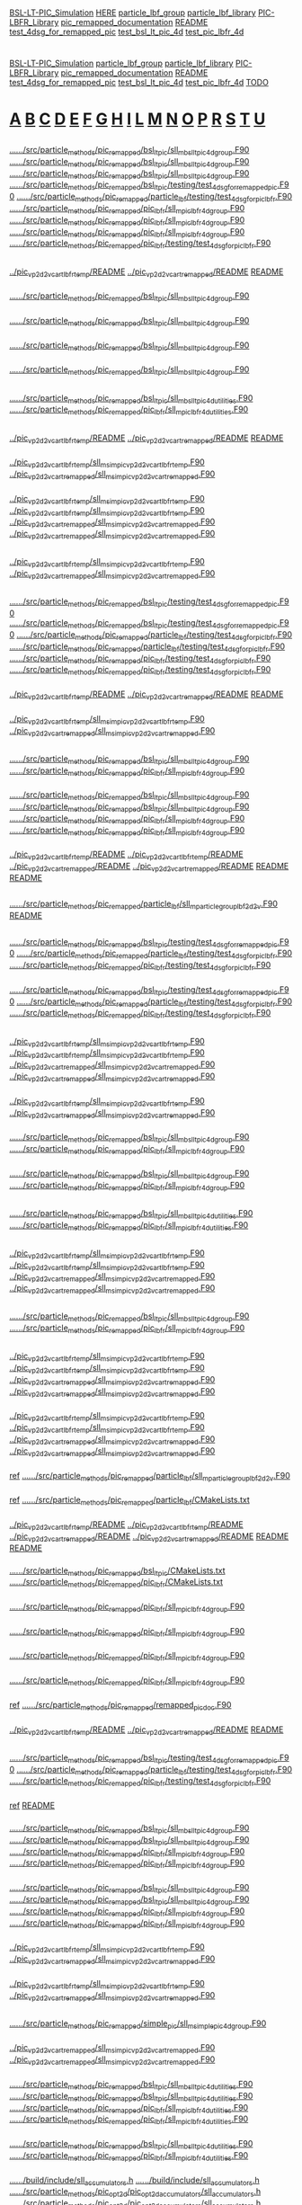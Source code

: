 # -*- mode:org;coding:utf-8 -*-

# Index of keywords
# -----------------

#+STARTUP: showeverything

* <<Entry_points>>
  [[BSL-LT-PIC_Simulation]] [[HERE]] [[particle_lbf_group]] [[particle_lbf_library]] [[PIC-LBFR_Library]] [[pic_remapped_documentation]] [[README]]
  [[test_4dsg_for_remapped_pic]] [[test_bsl_lt_pic_4d]] [[test_pic_lbfr_4d]]
* <<Reference>>
  [[BSL-LT-PIC_Simulation]] [[particle_lbf_group]] [[particle_lbf_library]] [[PIC-LBFR_Library]] [[pic_remapped_documentation]] [[README]]
  [[test_4dsg_for_remapped_pic]] [[test_bsl_lt_pic_4d]] [[test_pic_lbfr_4d]] [[TODO]]
* <<Alphabetical_list>> [[A]] [[B]] [[C]] [[D]] [[E]] [[F]] [[G]] [[H]] [[I]] [[L]] [[M]] [[N]] [[O]] [[P]] [[R]] [[S]] [[T]] [[U]]
** <<A>>
*** <<ALH>>
	[[file:../../../src/particle_methods/pic_remapped/bsl_lt_pic/sll_m_bsl_lt_pic_4d_group.F90::03514][../../../src/particle_methods/pic_remapped/bsl_lt_pic/sll_m_bsl_lt_pic_4d_group.F90]]
	[[file:../../../src/particle_methods/pic_remapped/bsl_lt_pic/sll_m_bsl_lt_pic_4d_group.F90::03611][../../../src/particle_methods/pic_remapped/bsl_lt_pic/sll_m_bsl_lt_pic_4d_group.F90]]
	[[file:../../../src/particle_methods/pic_remapped/bsl_lt_pic/sll_m_bsl_lt_pic_4d_group.F90::04697][../../../src/particle_methods/pic_remapped/bsl_lt_pic/sll_m_bsl_lt_pic_4d_group.F90]]
	[[file:../../../src/particle_methods/pic_remapped/bsl_lt_pic/testing/test_4dsg_for_remapped_pic.F90::00020][../../../src/particle_methods/pic_remapped/bsl_lt_pic/testing/test_4dsg_for_remapped_pic.F90]]
	[[file:../../../src/particle_methods/pic_remapped/particle_lbf/testing/test_4dsg_for_pic_lbfr.F90::00020][../../../src/particle_methods/pic_remapped/particle_lbf/testing/test_4dsg_for_pic_lbfr.F90]]
	[[file:../../../src/particle_methods/pic_remapped/pic_lbfr/sll_m_pic_lbfr_4d_group.F90::04017][../../../src/particle_methods/pic_remapped/pic_lbfr/sll_m_pic_lbfr_4d_group.F90]]
	[[file:../../../src/particle_methods/pic_remapped/pic_lbfr/sll_m_pic_lbfr_4d_group.F90::04110][../../../src/particle_methods/pic_remapped/pic_lbfr/sll_m_pic_lbfr_4d_group.F90]]
	[[file:../../../src/particle_methods/pic_remapped/pic_lbfr/sll_m_pic_lbfr_4d_group.F90::05081][../../../src/particle_methods/pic_remapped/pic_lbfr/sll_m_pic_lbfr_4d_group.F90]]
	[[file:../../../src/particle_methods/pic_remapped/pic_lbfr/testing/test_4dsg_for_pic_lbfr.F90::00020][../../../src/particle_methods/pic_remapped/pic_lbfr/testing/test_4dsg_for_pic_lbfr.F90]]
** <<B>>
*** <<BSL-LT-PIC_Simulation>>
	[[file:../pic_vp_2d2v_cart_lbfr_temp/README::00010][../pic_vp_2d2v_cart_lbfr_temp/README]]
	[[file:../pic_vp_2d2v_cart_remapped/README::00010][../pic_vp_2d2v_cart_remapped/README]]
	[[file:README::00010][README]]
*** <<bsl_lt_pic_4d_interpolate_value_of_remapped_f>>
	[[file:../../../src/particle_methods/pic_remapped/bsl_lt_pic/sll_m_bsl_lt_pic_4d_group.F90::03548][../../../src/particle_methods/pic_remapped/bsl_lt_pic/sll_m_bsl_lt_pic_4d_group.F90]]
*** <<bsl_lt_pic_4d_remap_f>>
	[[file:../../../src/particle_methods/pic_remapped/bsl_lt_pic/sll_m_bsl_lt_pic_4d_group.F90::03514][../../../src/particle_methods/pic_remapped/bsl_lt_pic/sll_m_bsl_lt_pic_4d_group.F90]]
*** <<bsl_lt_pic_4d_write_f_on_grid_or_deposit>>
	[[file:../../../src/particle_methods/pic_remapped/bsl_lt_pic/sll_m_bsl_lt_pic_4d_group.F90::03611][../../../src/particle_methods/pic_remapped/bsl_lt_pic/sll_m_bsl_lt_pic_4d_group.F90]]
*** <<bsl_lt_pic_4d_write_hat_density_on_remapping_grid>>
	[[file:../../../src/particle_methods/pic_remapped/bsl_lt_pic/sll_m_bsl_lt_pic_4d_group.F90::01985][../../../src/particle_methods/pic_remapped/bsl_lt_pic/sll_m_bsl_lt_pic_4d_group.F90]]
** <<C>>
*** <<cell_offset_to_global_extended>>
	[[file:../../../src/particle_methods/pic_remapped/bsl_lt_pic/sll_m_bsl_lt_pic_4d_utilities.F90::00138][../../../src/particle_methods/pic_remapped/bsl_lt_pic/sll_m_bsl_lt_pic_4d_utilities.F90]]
	[[file:../../../src/particle_methods/pic_remapped/pic_lbfr/sll_m_pic_lbfr_4d_utilities.F90::00138][../../../src/particle_methods/pic_remapped/pic_lbfr/sll_m_pic_lbfr_4d_utilities.F90]]
** <<D>>
*** <<Debugging>>
	[[file:../pic_vp_2d2v_cart_lbfr_temp/README::00050][../pic_vp_2d2v_cart_lbfr_temp/README]]
	[[file:../pic_vp_2d2v_cart_remapped/README::00050][../pic_vp_2d2v_cart_remapped/README]]
	[[file:README::00051][README]]
*** <<diagnostics>>
	[[file:../pic_vp_2d2v_cart_lbfr_temp/sll_m_sim_pic_vp_2d2v_cart_lbfr_temp.F90::00919][../pic_vp_2d2v_cart_lbfr_temp/sll_m_sim_pic_vp_2d2v_cart_lbfr_temp.F90]]
	[[file:../pic_vp_2d2v_cart_remapped/sll_m_sim_pic_vp_2d2v_cart_remapped.F90::00840][../pic_vp_2d2v_cart_remapped/sll_m_sim_pic_vp_2d2v_cart_remapped.F90]]
*** <<dt_q_over_m>>
	[[file:../pic_vp_2d2v_cart_lbfr_temp/sll_m_sim_pic_vp_2d2v_cart_lbfr_temp.F90::00719][../pic_vp_2d2v_cart_lbfr_temp/sll_m_sim_pic_vp_2d2v_cart_lbfr_temp.F90]]
		[[file:../pic_vp_2d2v_cart_lbfr_temp/sll_m_sim_pic_vp_2d2v_cart_lbfr_temp.F90::01175][../pic_vp_2d2v_cart_lbfr_temp/sll_m_sim_pic_vp_2d2v_cart_lbfr_temp.F90]]
	[[file:../pic_vp_2d2v_cart_remapped/sll_m_sim_pic_vp_2d2v_cart_remapped.F90::00652][../pic_vp_2d2v_cart_remapped/sll_m_sim_pic_vp_2d2v_cart_remapped.F90]]
		[[file:../pic_vp_2d2v_cart_remapped/sll_m_sim_pic_vp_2d2v_cart_remapped.F90::01095][../pic_vp_2d2v_cart_remapped/sll_m_sim_pic_vp_2d2v_cart_remapped.F90]]
** <<E>>
*** <<Ex_Ey_output>>
	[[file:../pic_vp_2d2v_cart_lbfr_temp/sll_m_sim_pic_vp_2d2v_cart_lbfr_temp.F90::00802][../pic_vp_2d2v_cart_lbfr_temp/sll_m_sim_pic_vp_2d2v_cart_lbfr_temp.F90]]
	[[file:../pic_vp_2d2v_cart_remapped/sll_m_sim_pic_vp_2d2v_cart_remapped.F90::00723][../pic_vp_2d2v_cart_remapped/sll_m_sim_pic_vp_2d2v_cart_remapped.F90]]
** <<F>>
*** <<f>>
	[[file:../../../src/particle_methods/pic_remapped/bsl_lt_pic/testing/test_4dsg_for_remapped_pic.F90::00055][../../../src/particle_methods/pic_remapped/bsl_lt_pic/testing/test_4dsg_for_remapped_pic.F90]]
		[[file:../../../src/particle_methods/pic_remapped/bsl_lt_pic/testing/test_4dsg_for_remapped_pic.F90::00086][../../../src/particle_methods/pic_remapped/bsl_lt_pic/testing/test_4dsg_for_remapped_pic.F90]]
	[[file:../../../src/particle_methods/pic_remapped/particle_lbf/testing/test_4dsg_for_pic_lbfr.F90::00057][../../../src/particle_methods/pic_remapped/particle_lbf/testing/test_4dsg_for_pic_lbfr.F90]]
		[[file:../../../src/particle_methods/pic_remapped/particle_lbf/testing/test_4dsg_for_pic_lbfr.F90::00088][../../../src/particle_methods/pic_remapped/particle_lbf/testing/test_4dsg_for_pic_lbfr.F90]]
	[[file:../../../src/particle_methods/pic_remapped/pic_lbfr/testing/test_4dsg_for_pic_lbfr.F90::00055][../../../src/particle_methods/pic_remapped/pic_lbfr/testing/test_4dsg_for_pic_lbfr.F90]]
		[[file:../../../src/particle_methods/pic_remapped/pic_lbfr/testing/test_4dsg_for_pic_lbfr.F90::00086][../../../src/particle_methods/pic_remapped/pic_lbfr/testing/test_4dsg_for_pic_lbfr.F90]]
*** <<File_info>>
	[[file:../pic_vp_2d2v_cart_lbfr_temp/README::00117][../pic_vp_2d2v_cart_lbfr_temp/README]]
	[[file:../pic_vp_2d2v_cart_remapped/README::00117][../pic_vp_2d2v_cart_remapped/README]]
	[[file:README::00118][README]]
*** <<f_slice>>
	[[file:../pic_vp_2d2v_cart_lbfr_temp/sll_m_sim_pic_vp_2d2v_cart_lbfr_temp.F90::01095][../pic_vp_2d2v_cart_lbfr_temp/sll_m_sim_pic_vp_2d2v_cart_lbfr_temp.F90]]
	[[file:../pic_vp_2d2v_cart_remapped/sll_m_sim_pic_vp_2d2v_cart_remapped.F90::01014][../pic_vp_2d2v_cart_remapped/sll_m_sim_pic_vp_2d2v_cart_remapped.F90]]
** <<G>>
*** <<g>>
	[[file:../../../src/particle_methods/pic_remapped/bsl_lt_pic/sll_m_bsl_lt_pic_4d_group.F90::03717][../../../src/particle_methods/pic_remapped/bsl_lt_pic/sll_m_bsl_lt_pic_4d_group.F90]]
	[[file:../../../src/particle_methods/pic_remapped/pic_lbfr/sll_m_pic_lbfr_4d_group.F90::04180][../../../src/particle_methods/pic_remapped/pic_lbfr/sll_m_pic_lbfr_4d_group.F90]]
*** <<get_ltp_deformation_matrix>>
	[[file:../../../src/particle_methods/pic_remapped/bsl_lt_pic/sll_m_bsl_lt_pic_4d_group.F90::04798][../../../src/particle_methods/pic_remapped/bsl_lt_pic/sll_m_bsl_lt_pic_4d_group.F90]]
		[[file:../../../src/particle_methods/pic_remapped/bsl_lt_pic/sll_m_bsl_lt_pic_4d_group.F90::04228][../../../src/particle_methods/pic_remapped/bsl_lt_pic/sll_m_bsl_lt_pic_4d_group.F90]]
	[[file:../../../src/particle_methods/pic_remapped/pic_lbfr/sll_m_pic_lbfr_4d_group.F90::05182][../../../src/particle_methods/pic_remapped/pic_lbfr/sll_m_pic_lbfr_4d_group.F90]]
		[[file:../../../src/particle_methods/pic_remapped/pic_lbfr/sll_m_pic_lbfr_4d_group.F90::04700][../../../src/particle_methods/pic_remapped/pic_lbfr/sll_m_pic_lbfr_4d_group.F90]]
*** <<gprof>>
	[[file:../pic_vp_2d2v_cart_lbfr_temp/README::00101][../pic_vp_2d2v_cart_lbfr_temp/README]]
		[[file:../pic_vp_2d2v_cart_lbfr_temp/README::00015][../pic_vp_2d2v_cart_lbfr_temp/README]]
	[[file:../pic_vp_2d2v_cart_remapped/README::00101][../pic_vp_2d2v_cart_remapped/README]]
		[[file:../pic_vp_2d2v_cart_remapped/README::00015][../pic_vp_2d2v_cart_remapped/README]]
	[[file:README::00102][README]]
		[[file:README::00016][README]]
** <<H>>
*** <<HERE>>
	[[file:../../../src/particle_methods/pic_remapped/particle_lbf/sll_m_particle_group_lbf_2d2v.F90::00024][../../../src/particle_methods/pic_remapped/particle_lbf/sll_m_particle_group_lbf_2d2v.F90]]
	[[file:README::00042][README]]
** <<I>>
*** <<interp>>
	[[file:../../../src/particle_methods/pic_remapped/bsl_lt_pic/testing/test_4dsg_for_remapped_pic.F90::00049][../../../src/particle_methods/pic_remapped/bsl_lt_pic/testing/test_4dsg_for_remapped_pic.F90]]
	[[file:../../../src/particle_methods/pic_remapped/particle_lbf/testing/test_4dsg_for_pic_lbfr.F90::00051][../../../src/particle_methods/pic_remapped/particle_lbf/testing/test_4dsg_for_pic_lbfr.F90]]
	[[file:../../../src/particle_methods/pic_remapped/pic_lbfr/testing/test_4dsg_for_pic_lbfr.F90::00049][../../../src/particle_methods/pic_remapped/pic_lbfr/testing/test_4dsg_for_pic_lbfr.F90]]
*** <<interpolate_value>>
	[[file:../../../src/particle_methods/pic_remapped/bsl_lt_pic/testing/test_4dsg_for_remapped_pic.F90::00112][../../../src/particle_methods/pic_remapped/bsl_lt_pic/testing/test_4dsg_for_remapped_pic.F90]]
	[[file:../../../src/particle_methods/pic_remapped/particle_lbf/testing/test_4dsg_for_pic_lbfr.F90::00114][../../../src/particle_methods/pic_remapped/particle_lbf/testing/test_4dsg_for_pic_lbfr.F90]]
	[[file:../../../src/particle_methods/pic_remapped/pic_lbfr/testing/test_4dsg_for_pic_lbfr.F90::00112][../../../src/particle_methods/pic_remapped/pic_lbfr/testing/test_4dsg_for_pic_lbfr.F90]]
** <<L>>
*** <<logE_run>>
	[[file:../pic_vp_2d2v_cart_lbfr_temp/sll_m_sim_pic_vp_2d2v_cart_lbfr_temp.F90::00921][../pic_vp_2d2v_cart_lbfr_temp/sll_m_sim_pic_vp_2d2v_cart_lbfr_temp.F90]]
		[[file:../pic_vp_2d2v_cart_lbfr_temp/sll_m_sim_pic_vp_2d2v_cart_lbfr_temp.F90::00889][../pic_vp_2d2v_cart_lbfr_temp/sll_m_sim_pic_vp_2d2v_cart_lbfr_temp.F90]]
	[[file:../pic_vp_2d2v_cart_remapped/sll_m_sim_pic_vp_2d2v_cart_remapped.F90::00842][../pic_vp_2d2v_cart_remapped/sll_m_sim_pic_vp_2d2v_cart_remapped.F90]]
		[[file:../pic_vp_2d2v_cart_remapped/sll_m_sim_pic_vp_2d2v_cart_remapped.F90::00810][../pic_vp_2d2v_cart_remapped/sll_m_sim_pic_vp_2d2v_cart_remapped.F90]]
*** <<logE_run_columns>>
	[[file:../pic_vp_2d2v_cart_lbfr_temp/sll_m_sim_pic_vp_2d2v_cart_lbfr_temp.F90::00934][../pic_vp_2d2v_cart_lbfr_temp/sll_m_sim_pic_vp_2d2v_cart_lbfr_temp.F90]]
	[[file:../pic_vp_2d2v_cart_remapped/sll_m_sim_pic_vp_2d2v_cart_remapped.F90::00855][../pic_vp_2d2v_cart_remapped/sll_m_sim_pic_vp_2d2v_cart_remapped.F90]]
*** <<loop_on_flow_cells>>
	[[file:../../../src/particle_methods/pic_remapped/bsl_lt_pic/sll_m_bsl_lt_pic_4d_group.F90::04146][../../../src/particle_methods/pic_remapped/bsl_lt_pic/sll_m_bsl_lt_pic_4d_group.F90]]
	[[file:../../../src/particle_methods/pic_remapped/pic_lbfr/sll_m_pic_lbfr_4d_group.F90::04585][../../../src/particle_methods/pic_remapped/pic_lbfr/sll_m_pic_lbfr_4d_group.F90]]
*** <<loop_on_virtual_particles_in_one_flow_cell>>
	[[file:../../../src/particle_methods/pic_remapped/bsl_lt_pic/sll_m_bsl_lt_pic_4d_group.F90::04281][../../../src/particle_methods/pic_remapped/bsl_lt_pic/sll_m_bsl_lt_pic_4d_group.F90]]
	[[file:../../../src/particle_methods/pic_remapped/pic_lbfr/sll_m_pic_lbfr_4d_group.F90::04753][../../../src/particle_methods/pic_remapped/pic_lbfr/sll_m_pic_lbfr_4d_group.F90]]
** <<M>>
*** <<marker_index_from_initial_position_on_cartesian_grid>>
	[[file:../../../src/particle_methods/pic_remapped/bsl_lt_pic/sll_m_bsl_lt_pic_4d_utilities.F90::00103][../../../src/particle_methods/pic_remapped/bsl_lt_pic/sll_m_bsl_lt_pic_4d_utilities.F90]]
	[[file:../../../src/particle_methods/pic_remapped/pic_lbfr/sll_m_pic_lbfr_4d_utilities.F90::00103][../../../src/particle_methods/pic_remapped/pic_lbfr/sll_m_pic_lbfr_4d_utilities.F90]]
** <<N>>
*** <<normL2_field_Ex>>
	[[file:../pic_vp_2d2v_cart_lbfr_temp/sll_m_sim_pic_vp_2d2v_cart_lbfr_temp.F90::01267][../pic_vp_2d2v_cart_lbfr_temp/sll_m_sim_pic_vp_2d2v_cart_lbfr_temp.F90]]
		[[file:../pic_vp_2d2v_cart_lbfr_temp/sll_m_sim_pic_vp_2d2v_cart_lbfr_temp.F90::00928][../pic_vp_2d2v_cart_lbfr_temp/sll_m_sim_pic_vp_2d2v_cart_lbfr_temp.F90]]
	[[file:../pic_vp_2d2v_cart_remapped/sll_m_sim_pic_vp_2d2v_cart_remapped.F90::01187][../pic_vp_2d2v_cart_remapped/sll_m_sim_pic_vp_2d2v_cart_remapped.F90]]
		[[file:../pic_vp_2d2v_cart_remapped/sll_m_sim_pic_vp_2d2v_cart_remapped.F90::00849][../pic_vp_2d2v_cart_remapped/sll_m_sim_pic_vp_2d2v_cart_remapped.F90]]
** <<O>>
*** <<onestep>>
	[[file:../../../src/particle_methods/pic_remapped/bsl_lt_pic/sll_m_bsl_lt_pic_4d_group.F90::04697][../../../src/particle_methods/pic_remapped/bsl_lt_pic/sll_m_bsl_lt_pic_4d_group.F90]]
	[[file:../../../src/particle_methods/pic_remapped/pic_lbfr/sll_m_pic_lbfr_4d_group.F90::05081][../../../src/particle_methods/pic_remapped/pic_lbfr/sll_m_pic_lbfr_4d_group.F90]]
** <<P>>
*** <<particles_snapshot>>
	[[file:../pic_vp_2d2v_cart_lbfr_temp/sll_m_sim_pic_vp_2d2v_cart_lbfr_temp.F90::00218][../pic_vp_2d2v_cart_lbfr_temp/sll_m_sim_pic_vp_2d2v_cart_lbfr_temp.F90]]
		[[file:../pic_vp_2d2v_cart_lbfr_temp/sll_m_sim_pic_vp_2d2v_cart_lbfr_temp.F90::01189][../pic_vp_2d2v_cart_lbfr_temp/sll_m_sim_pic_vp_2d2v_cart_lbfr_temp.F90]]
	[[file:../pic_vp_2d2v_cart_remapped/sll_m_sim_pic_vp_2d2v_cart_remapped.F90::00192][../pic_vp_2d2v_cart_remapped/sll_m_sim_pic_vp_2d2v_cart_remapped.F90]]
		[[file:../pic_vp_2d2v_cart_remapped/sll_m_sim_pic_vp_2d2v_cart_remapped.F90::01109][../pic_vp_2d2v_cart_remapped/sll_m_sim_pic_vp_2d2v_cart_remapped.F90]]
*** <<particle_group>>
	[[file:../pic_vp_2d2v_cart_lbfr_temp/sll_m_sim_pic_vp_2d2v_cart_lbfr_temp.F90::00147][../pic_vp_2d2v_cart_lbfr_temp/sll_m_sim_pic_vp_2d2v_cart_lbfr_temp.F90]]
		[[file:../pic_vp_2d2v_cart_lbfr_temp/sll_m_sim_pic_vp_2d2v_cart_lbfr_temp.F90::00540][../pic_vp_2d2v_cart_lbfr_temp/sll_m_sim_pic_vp_2d2v_cart_lbfr_temp.F90]]
	[[file:../pic_vp_2d2v_cart_remapped/sll_m_sim_pic_vp_2d2v_cart_remapped.F90::00126][../pic_vp_2d2v_cart_remapped/sll_m_sim_pic_vp_2d2v_cart_remapped.F90]]
		[[file:../pic_vp_2d2v_cart_remapped/sll_m_sim_pic_vp_2d2v_cart_remapped.F90::00506][../pic_vp_2d2v_cart_remapped/sll_m_sim_pic_vp_2d2v_cart_remapped.F90]]
*** <<particle_lbf_group>>
	_ref_ [[file:../../../src/particle_methods/pic_remapped/particle_lbf/sll_m_particle_group_lbf_2d2v.F90::00024][../../../src/particle_methods/pic_remapped/particle_lbf/sll_m_particle_group_lbf_2d2v.F90]]
*** <<particle_lbf_library>>
	_ref_ [[file:../../../src/particle_methods/pic_remapped/particle_lbf/CMakeLists.txt::00009][../../../src/particle_methods/pic_remapped/particle_lbf/CMakeLists.txt]]
*** <<perf>>
	[[file:../pic_vp_2d2v_cart_lbfr_temp/README::00055][../pic_vp_2d2v_cart_lbfr_temp/README]]
		[[file:../pic_vp_2d2v_cart_lbfr_temp/README::00017][../pic_vp_2d2v_cart_lbfr_temp/README]]
	[[file:../pic_vp_2d2v_cart_remapped/README::00055][../pic_vp_2d2v_cart_remapped/README]]
		[[file:../pic_vp_2d2v_cart_remapped/README::00017][../pic_vp_2d2v_cart_remapped/README]]
	[[file:README::00056][README]]
		[[file:README::00018][README]]
*** <<PIC-LBFR_Library>>
	[[file:../../../src/particle_methods/pic_remapped/bsl_lt_pic/CMakeLists.txt::00001][../../../src/particle_methods/pic_remapped/bsl_lt_pic/CMakeLists.txt]]
	[[file:../../../src/particle_methods/pic_remapped/pic_lbfr/CMakeLists.txt::00001][../../../src/particle_methods/pic_remapped/pic_lbfr/CMakeLists.txt]]
*** <<pic_lbfr_4d_interpolate_value_of_remapped_f>>
	[[file:../../../src/particle_methods/pic_remapped/pic_lbfr/sll_m_pic_lbfr_4d_group.F90::04048][../../../src/particle_methods/pic_remapped/pic_lbfr/sll_m_pic_lbfr_4d_group.F90]]
*** <<pic_lbfr_4d_reconstruct_f>>
	[[file:../../../src/particle_methods/pic_remapped/pic_lbfr/sll_m_pic_lbfr_4d_group.F90::04110][../../../src/particle_methods/pic_remapped/pic_lbfr/sll_m_pic_lbfr_4d_group.F90]]
*** <<pic_lbfr_4d_remap_f>>
	[[file:../../../src/particle_methods/pic_remapped/pic_lbfr/sll_m_pic_lbfr_4d_group.F90::04017][../../../src/particle_methods/pic_remapped/pic_lbfr/sll_m_pic_lbfr_4d_group.F90]]
*** <<pic_lbfr_4d_write_hat_density_on_remapping_grid>>
	[[file:../../../src/particle_methods/pic_remapped/pic_lbfr/sll_m_pic_lbfr_4d_group.F90::02442][../../../src/particle_methods/pic_remapped/pic_lbfr/sll_m_pic_lbfr_4d_group.F90]]
*** <<pic_remapped_documentation>>
	_ref_ [[file:../../../src/particle_methods/pic_remapped/remapped_pic_doc.F90::00004][../../../src/particle_methods/pic_remapped/remapped_pic_doc.F90]]
*** <<Profiling>>
	[[file:../pic_vp_2d2v_cart_lbfr_temp/README::00051][../pic_vp_2d2v_cart_lbfr_temp/README]]
	[[file:../pic_vp_2d2v_cart_remapped/README::00051][../pic_vp_2d2v_cart_remapped/README]]
	[[file:README::00052][README]]
** <<R>>
*** <<randompoint>>
	[[file:../../../src/particle_methods/pic_remapped/bsl_lt_pic/testing/test_4dsg_for_remapped_pic.F90::00147][../../../src/particle_methods/pic_remapped/bsl_lt_pic/testing/test_4dsg_for_remapped_pic.F90]]
	[[file:../../../src/particle_methods/pic_remapped/particle_lbf/testing/test_4dsg_for_pic_lbfr.F90::00149][../../../src/particle_methods/pic_remapped/particle_lbf/testing/test_4dsg_for_pic_lbfr.F90]]
	[[file:../../../src/particle_methods/pic_remapped/pic_lbfr/testing/test_4dsg_for_pic_lbfr.F90::00147][../../../src/particle_methods/pic_remapped/pic_lbfr/testing/test_4dsg_for_pic_lbfr.F90]]
*** <<README>>
	_ref_ [[file:README::00010][README]]
*** <<reset_deposition_particles_coordinates>>
	[[file:../../../src/particle_methods/pic_remapped/bsl_lt_pic/sll_m_bsl_lt_pic_4d_group.F90::00741][../../../src/particle_methods/pic_remapped/bsl_lt_pic/sll_m_bsl_lt_pic_4d_group.F90]]
		[[file:../../../src/particle_methods/pic_remapped/bsl_lt_pic/sll_m_bsl_lt_pic_4d_group.F90::01728][../../../src/particle_methods/pic_remapped/bsl_lt_pic/sll_m_bsl_lt_pic_4d_group.F90]]
	[[file:../../../src/particle_methods/pic_remapped/pic_lbfr/sll_m_pic_lbfr_4d_group.F90::01268][../../../src/particle_methods/pic_remapped/pic_lbfr/sll_m_pic_lbfr_4d_group.F90]]
		[[file:../../../src/particle_methods/pic_remapped/pic_lbfr/sll_m_pic_lbfr_4d_group.F90::03968][../../../src/particle_methods/pic_remapped/pic_lbfr/sll_m_pic_lbfr_4d_group.F90]]
*** <<reset_deposition_particles_weights_with_direct_interpolation>>
	[[file:../../../src/particle_methods/pic_remapped/bsl_lt_pic/sll_m_bsl_lt_pic_4d_group.F90::00856][../../../src/particle_methods/pic_remapped/bsl_lt_pic/sll_m_bsl_lt_pic_4d_group.F90]]
		[[file:../../../src/particle_methods/pic_remapped/bsl_lt_pic/sll_m_bsl_lt_pic_4d_group.F90::03506][../../../src/particle_methods/pic_remapped/bsl_lt_pic/sll_m_bsl_lt_pic_4d_group.F90]]
	[[file:../../../src/particle_methods/pic_remapped/pic_lbfr/sll_m_pic_lbfr_4d_group.F90::01375][../../../src/particle_methods/pic_remapped/pic_lbfr/sll_m_pic_lbfr_4d_group.F90]]
		[[file:../../../src/particle_methods/pic_remapped/pic_lbfr/sll_m_pic_lbfr_4d_group.F90::04009][../../../src/particle_methods/pic_remapped/pic_lbfr/sll_m_pic_lbfr_4d_group.F90]]
*** <<rho_init_standPUSH>>
	[[file:../pic_vp_2d2v_cart_lbfr_temp/sll_m_sim_pic_vp_2d2v_cart_lbfr_temp.F90::01076][../pic_vp_2d2v_cart_lbfr_temp/sll_m_sim_pic_vp_2d2v_cart_lbfr_temp.F90]]
	[[file:../pic_vp_2d2v_cart_remapped/sll_m_sim_pic_vp_2d2v_cart_remapped.F90::00990][../pic_vp_2d2v_cart_remapped/sll_m_sim_pic_vp_2d2v_cart_remapped.F90]]
*** <<run_4d_generic_pic_cartesian>>
	[[file:../pic_vp_2d2v_cart_lbfr_temp/sll_m_sim_pic_vp_2d2v_cart_lbfr_temp.F90::00624][../pic_vp_2d2v_cart_lbfr_temp/sll_m_sim_pic_vp_2d2v_cart_lbfr_temp.F90]]
	[[file:../pic_vp_2d2v_cart_remapped/sll_m_sim_pic_vp_2d2v_cart_remapped.F90::00559][../pic_vp_2d2v_cart_remapped/sll_m_sim_pic_vp_2d2v_cart_remapped.F90]]
** <<S>>
*** <<simple_pic_4d_visualize_f_slice_x_vx>>
	[[file:../../../src/particle_methods/pic_remapped/simple_pic/sll_m_simple_pic_4d_group.F90::00426][../../../src/particle_methods/pic_remapped/simple_pic/sll_m_simple_pic_4d_group.F90]]
*** <<simple_pic_particle_group>>
	[[file:../pic_vp_2d2v_cart_remapped/sll_m_sim_pic_vp_2d2v_cart_remapped.F90::00302][../pic_vp_2d2v_cart_remapped/sll_m_sim_pic_vp_2d2v_cart_remapped.F90]]
		[[file:../pic_vp_2d2v_cart_remapped/sll_m_sim_pic_vp_2d2v_cart_remapped.F90::00494][../pic_vp_2d2v_cart_remapped/sll_m_sim_pic_vp_2d2v_cart_remapped.F90]]
*** <<sll_b_spline>>
	[[file:../../../src/particle_methods/pic_remapped/bsl_lt_pic/sll_m_bsl_lt_pic_4d_utilities.F90::00292][../../../src/particle_methods/pic_remapped/bsl_lt_pic/sll_m_bsl_lt_pic_4d_utilities.F90]]
		[[file:../../../src/particle_methods/pic_remapped/bsl_lt_pic/sll_m_bsl_lt_pic_4d_utilities.F90::00264][../../../src/particle_methods/pic_remapped/bsl_lt_pic/sll_m_bsl_lt_pic_4d_utilities.F90]]
	[[file:../../../src/particle_methods/pic_remapped/pic_lbfr/sll_m_pic_lbfr_4d_utilities.F90::00292][../../../src/particle_methods/pic_remapped/pic_lbfr/sll_m_pic_lbfr_4d_utilities.F90]]
		[[file:../../../src/particle_methods/pic_remapped/pic_lbfr/sll_m_pic_lbfr_4d_utilities.F90::00264][../../../src/particle_methods/pic_remapped/pic_lbfr/sll_m_pic_lbfr_4d_utilities.F90]]
*** <<sll_f_pic_shape>>
	[[file:../../../src/particle_methods/pic_remapped/bsl_lt_pic/sll_m_bsl_lt_pic_4d_utilities.F90::00237][../../../src/particle_methods/pic_remapped/bsl_lt_pic/sll_m_bsl_lt_pic_4d_utilities.F90]]
	[[file:../../../src/particle_methods/pic_remapped/pic_lbfr/sll_m_pic_lbfr_4d_utilities.F90::00237][../../../src/particle_methods/pic_remapped/pic_lbfr/sll_m_pic_lbfr_4d_utilities.F90]]
*** <<SLL_INTERPOLATE_FIELD_EXTENDED>>
	[[file:../../../build/include/sll_accumulators.h::00071][../../../build/include/sll_accumulators.h]]
		[[file:../../../build/include/sll_accumulators.h::00084][../../../build/include/sll_accumulators.h]]
	[[file:../../../src/particle_methods/pic_opt2d/pic_opt2d_accumulators/sll_accumulators.h::00071][../../../src/particle_methods/pic_opt2d/pic_opt2d_accumulators/sll_accumulators.h]]
		[[file:../../../src/particle_methods/pic_opt2d/pic_opt2d_accumulators/sll_accumulators.h::00084][../../../src/particle_methods/pic_opt2d/pic_opt2d_accumulators/sll_accumulators.h]]
*** <<sll_s_apply_periodic_bc_on_cartesian_mesh_2d>>
	[[file:../../../src/particle_methods/pic_remapped/remapped_pic_utilities/sll_m_remapped_pic_utilities.F90::00067][../../../src/particle_methods/pic_remapped/remapped_pic_utilities/sll_m_remapped_pic_utilities.F90]]
*** <<sll_s_get_initial_position_on_cartesian_grid_from_marker_index>>
	[[file:../../../src/particle_methods/pic_remapped/bsl_lt_pic/sll_m_bsl_lt_pic_4d_utilities.F90::00198][../../../src/particle_methods/pic_remapped/bsl_lt_pic/sll_m_bsl_lt_pic_4d_utilities.F90]]
	[[file:../../../src/particle_methods/pic_remapped/pic_lbfr/sll_m_pic_lbfr_4d_utilities.F90::00198][../../../src/particle_methods/pic_remapped/pic_lbfr/sll_m_pic_lbfr_4d_utilities.F90]]
*** <<sll_t_bsl_lt_pic_4d_particle>>
	[[file:../../../src/particle_methods/pic_remapped/bsl_lt_pic/sll_m_bsl_lt_pic_4d_particle.F90::00038][../../../src/particle_methods/pic_remapped/bsl_lt_pic/sll_m_bsl_lt_pic_4d_particle.F90]]
*** <<sll_t_particle_lbf_2d2v>>
	[[file:../../../src/particle_methods/pic_remapped/particle_lbf/sll_m_particle_lbf_2d2v.F90::00038][../../../src/particle_methods/pic_remapped/particle_lbf/sll_m_particle_lbf_2d2v.F90]]
*** <<sll_t_pic_lbfr_4d_marker>>
	[[file:../../../src/particle_methods/pic_remapped/pic_lbfr/sll_m_pic_lbfr_4d_marker.F90::00038][../../../src/particle_methods/pic_remapped/pic_lbfr/sll_m_pic_lbfr_4d_marker.F90]]
*** <<sll_t_simple_pic_4d_group>>
	[[file:../../../src/particle_methods/pic_remapped/simple_pic/sll_m_simple_pic_4d_group.F90::00067][../../../src/particle_methods/pic_remapped/simple_pic/sll_m_simple_pic_4d_group.F90]]
*** <<sll_t_simple_pic_4d_particle>>
	[[file:../../../src/particle_methods/pic_remapped/simple_pic/sll_m_simple_pic_4d_particle.F90::00049][../../../src/particle_methods/pic_remapped/simple_pic/sll_m_simple_pic_4d_particle.F90]]
		[[file:../../../src/particle_methods/pic_remapped/simple_pic/sll_m_simple_pic_4d_group.F90::00024][../../../src/particle_methods/pic_remapped/simple_pic/sll_m_simple_pic_4d_group.F90]]
*** <<sparse_grid_interpolate_value>>
	[[file:../../../src/particle_methods/pic_remapped/bsl_lt_pic/sll_m_bsl_lt_pic_4d_group.F90::03564][../../../src/particle_methods/pic_remapped/bsl_lt_pic/sll_m_bsl_lt_pic_4d_group.F90]]
	[[file:../../../src/particle_methods/pic_remapped/pic_lbfr/sll_m_pic_lbfr_4d_group.F90::04064][../../../src/particle_methods/pic_remapped/pic_lbfr/sll_m_pic_lbfr_4d_group.F90]]
** <<T>>
*** <<testfunction>>
	[[file:../../../src/particle_methods/pic_remapped/bsl_lt_pic/testing/test_4dsg_for_remapped_pic.F90::00138][../../../src/particle_methods/pic_remapped/bsl_lt_pic/testing/test_4dsg_for_remapped_pic.F90]]
		[[file:../../../src/particle_methods/pic_remapped/bsl_lt_pic/testing/test_4dsg_for_remapped_pic.F90::00092][../../../src/particle_methods/pic_remapped/bsl_lt_pic/testing/test_4dsg_for_remapped_pic.F90]]
	[[file:../../../src/particle_methods/pic_remapped/particle_lbf/testing/test_4dsg_for_pic_lbfr.F90::00140][../../../src/particle_methods/pic_remapped/particle_lbf/testing/test_4dsg_for_pic_lbfr.F90]]
		[[file:../../../src/particle_methods/pic_remapped/particle_lbf/testing/test_4dsg_for_pic_lbfr.F90::00094][../../../src/particle_methods/pic_remapped/particle_lbf/testing/test_4dsg_for_pic_lbfr.F90]]
	[[file:../../../src/particle_methods/pic_remapped/pic_lbfr/testing/test_4dsg_for_pic_lbfr.F90::00138][../../../src/particle_methods/pic_remapped/pic_lbfr/testing/test_4dsg_for_pic_lbfr.F90]]
		[[file:../../../src/particle_methods/pic_remapped/pic_lbfr/testing/test_4dsg_for_pic_lbfr.F90::00092][../../../src/particle_methods/pic_remapped/pic_lbfr/testing/test_4dsg_for_pic_lbfr.F90]]
*** <<test_4dsg_for_pic_lbfr>>
	[[file:../../../src/particle_methods/pic_remapped/particle_lbf/testing/CMakeLists.txt::00035][../../../src/particle_methods/pic_remapped/particle_lbf/testing/CMakeLists.txt]]
	[[file:../../../src/particle_methods/pic_remapped/pic_lbfr/testing/CMakeLists.txt::00035][../../../src/particle_methods/pic_remapped/pic_lbfr/testing/CMakeLists.txt]]
*** <<test_4dsg_for_remapped_pic>>
	[[file:../../../src/particle_methods/pic_remapped/bsl_lt_pic/testing/CMakeLists.txt::00032][../../../src/particle_methods/pic_remapped/bsl_lt_pic/testing/CMakeLists.txt]]
		[[file:../../../src/particle_methods/pic_remapped/bsl_lt_pic/testing/test_4dsg_for_remapped_pic.F90::00022][../../../src/particle_methods/pic_remapped/bsl_lt_pic/testing/test_4dsg_for_remapped_pic.F90]]
	[[file:../../../src/particle_methods/pic_remapped/bsl_lt_pic/testing/test_4dsg_for_remapped_pic.F90::00018][../../../src/particle_methods/pic_remapped/bsl_lt_pic/testing/test_4dsg_for_remapped_pic.F90]]
	[[file:../../../src/particle_methods/pic_remapped/particle_lbf/testing/test_4dsg_for_pic_lbfr.F90::00018][../../../src/particle_methods/pic_remapped/particle_lbf/testing/test_4dsg_for_pic_lbfr.F90]]
	[[file:../../../src/particle_methods/pic_remapped/pic_lbfr/testing/test_4dsg_for_pic_lbfr.F90::00018][../../../src/particle_methods/pic_remapped/pic_lbfr/testing/test_4dsg_for_pic_lbfr.F90]]
*** <<test_bsl_lt_pic_4d>>
	_ref_ [[file:../../../src/particle_methods/pic_remapped/bsl_lt_pic/testing/CMakeLists.txt::00019][../../../src/particle_methods/pic_remapped/bsl_lt_pic/testing/CMakeLists.txt]]
*** <<test_forward_push>>
	[[file:../../../src/particle_methods/pic_remapped/bsl_lt_pic/testing/test_bsl_lt_pic_4d.F90::00741][../../../src/particle_methods/pic_remapped/bsl_lt_pic/testing/test_bsl_lt_pic_4d.F90]]
		[[file:../../../src/particle_methods/pic_remapped/bsl_lt_pic/testing/test_bsl_lt_pic_4d.F90::00492][../../../src/particle_methods/pic_remapped/bsl_lt_pic/testing/test_bsl_lt_pic_4d.F90]]
	[[file:../../../src/particle_methods/pic_remapped/particle_lbf/testing/test_pic_lbfr_4d.F90::00817][../../../src/particle_methods/pic_remapped/particle_lbf/testing/test_pic_lbfr_4d.F90]]
		[[file:../../../src/particle_methods/pic_remapped/particle_lbf/testing/test_pic_lbfr_4d.F90::00543][../../../src/particle_methods/pic_remapped/particle_lbf/testing/test_pic_lbfr_4d.F90]]
	[[file:../../../src/particle_methods/pic_remapped/pic_lbfr/testing/test_pic_lbfr_4d.F90::00817][../../../src/particle_methods/pic_remapped/pic_lbfr/testing/test_pic_lbfr_4d.F90]]
		[[file:../../../src/particle_methods/pic_remapped/pic_lbfr/testing/test_pic_lbfr_4d.F90::00543][../../../src/particle_methods/pic_remapped/pic_lbfr/testing/test_pic_lbfr_4d.F90]]
*** <<test_pic_lbfr_4d>>
	[[file:../../../src/particle_methods/pic_remapped/particle_lbf/testing/CMakeLists.txt::00019][../../../src/particle_methods/pic_remapped/particle_lbf/testing/CMakeLists.txt]]
	[[file:../../../src/particle_methods/pic_remapped/pic_lbfr/testing/CMakeLists.txt::00019][../../../src/particle_methods/pic_remapped/pic_lbfr/testing/CMakeLists.txt]]
*** <<TODO>>
	[[file:../../../src/particle_methods/pic_remapped/particle_lbf/testing/test_4dsg_for_pic_lbfr.F90::00022][../../../src/particle_methods/pic_remapped/particle_lbf/testing/test_4dsg_for_pic_lbfr.F90]]
	[[file:../pic_vp_2d2v_cart_lbfr_temp/README::00041][../pic_vp_2d2v_cart_lbfr_temp/README]]
	[[file:../pic_vp_2d2v_cart_lbfr_temp/sll_m_sim_pic_vp_2d2v_cart_lbfr_temp.F90::00254][../pic_vp_2d2v_cart_lbfr_temp/sll_m_sim_pic_vp_2d2v_cart_lbfr_temp.F90]]
	[[file:../pic_vp_2d2v_cart_lbfr_temp/sll_m_sim_pic_vp_2d2v_cart_lbfr_temp.F90::00912][../pic_vp_2d2v_cart_lbfr_temp/sll_m_sim_pic_vp_2d2v_cart_lbfr_temp.F90]]
	[[file:../pic_vp_2d2v_cart_lbfr_temp/sll_m_sim_pic_vp_2d2v_cart_lbfr_temp.F90::01190][../pic_vp_2d2v_cart_lbfr_temp/sll_m_sim_pic_vp_2d2v_cart_lbfr_temp.F90]]
	[[file:../pic_vp_2d2v_cart_remapped/README::00041][../pic_vp_2d2v_cart_remapped/README]]
	[[file:../pic_vp_2d2v_cart_remapped/sll_m_sim_pic_vp_2d2v_cart_remapped.F90::00228][../pic_vp_2d2v_cart_remapped/sll_m_sim_pic_vp_2d2v_cart_remapped.F90]]
	[[file:../pic_vp_2d2v_cart_remapped/sll_m_sim_pic_vp_2d2v_cart_remapped.F90::00833][../pic_vp_2d2v_cart_remapped/sll_m_sim_pic_vp_2d2v_cart_remapped.F90]]
	[[file:../pic_vp_2d2v_cart_remapped/sll_m_sim_pic_vp_2d2v_cart_remapped.F90::01110][../pic_vp_2d2v_cart_remapped/sll_m_sim_pic_vp_2d2v_cart_remapped.F90]]
** <<U>>
*** <<up>>
	[[file:../../../src/particle_methods/pic_remapped/bsl_lt_pic/sll_m_bsl_lt_pic_4d_group.F90::04714][../../../src/particle_methods/pic_remapped/bsl_lt_pic/sll_m_bsl_lt_pic_4d_group.F90]]
	[[file:../../../src/particle_methods/pic_remapped/pic_lbfr/sll_m_pic_lbfr_4d_group.F90::05098][../../../src/particle_methods/pic_remapped/pic_lbfr/sll_m_pic_lbfr_4d_group.F90]]
* <<Implicit links>>
** [[file:../../../src/particle_methods/pic_remapped/bsl_lt_pic/sll_m_bsl_lt_pic_4d_group.F90]]
	[[file:../../../src/particle_methods/pic_remapped/bsl_lt_pic/sll_m_bsl_lt_pic_4d_group.F90::3616][line 3616]] unknown [[../../../src/particle_methods/pic_remapped/bsl_lt_pic/sll_m_bsl_lt_pic_4d_group.F90::bsl_lt_pic_4d_write_f_on_remapping_grid]] ([[bsl_lt_pic_4d_write_f_on_remapping_grid][find here]], [[elisp:(grep "emacsfind -r bsl_lt_pic_4d_write_f_on_remapping_grid")][find anywhere]])
	[[file:../../../src/particle_methods/pic_remapped/bsl_lt_pic/sll_m_bsl_lt_pic_4d_group.F90::4084][line 4084]] unknown [[../../../src/particle_methods/pic_remapped/pic_particle_types/lt_pic_4d_group.F90::number_particles]] ([[number_particles][find here]], [[elisp:(grep "emacsfind -r number_particles")][find anywhere]])
	[[file:../../../src/particle_methods/pic_remapped/bsl_lt_pic/sll_m_bsl_lt_pic_4d_group.F90::4162][line 4162]] unknown [[../../../src/particle_methods/pic_remapped/bsl_lt_pic/sll_m_bsl_lt_pic_4d_group.F90::write_f_on_remap_grid-h_parts_x]] ([[write_f_on_remap_grid-h_parts_x][find here]], [[elisp:(grep "emacsfind -r write_f_on_remap_grid-h_parts_x")][find anywhere]])
	[[file:../../../src/particle_methods/pic_remapped/bsl_lt_pic/sll_m_bsl_lt_pic_4d_group.F90::4188][line 4188]] unknown [[../../../src/particle_methods/pic_remapped/bsl_lt_pic/sll_m_bsl_lt_pic_4d_group.F90::closest_marker]] ([[closest_marker][find here]], [[elisp:(grep "emacsfind -r closest_marker")][find anywhere]])
	[[file:../../../src/particle_methods/pic_remapped/bsl_lt_pic/sll_m_bsl_lt_pic_4d_group.F90::4229][line 4229]] unknown [[../../../src/particle_methods/pic_remapped/bsl_lt_pic/sll_m_bsl_lt_pic_4d_group.F90::sll_lt_pic_4d_write_f_on_remap_grid-get_ltp_deformation_matrix]] ([[sll_lt_pic_4d_write_f_on_remap_grid-get_ltp_deformation_matrix][find here]], [[elisp:(grep "emacsfind -r sll_lt_pic_4d_write_f_on_remap_grid-get_ltp_deformation_matrix")][find anywhere]])
	[[file:../../../src/particle_methods/pic_remapped/bsl_lt_pic/sll_m_bsl_lt_pic_4d_group.F90::4247][line 4247]] unknown [[../../../src/particle_methods/pic_remapped/bsl_lt_pic/sll_m_bsl_lt_pic_4d_group.F90::sll_s_get_initial_position_on_cartesian_grid_from_marker_index]] ([[sll_s_get_initial_position_on_cartesian_grid_from_marker_index][find here]], [[elisp:(grep "emacsfind -r sll_s_get_initial_position_on_cartesian_grid_from_marker_index")][find anywhere]])
	[[file:../../../src/particle_methods/pic_remapped/bsl_lt_pic/sll_m_bsl_lt_pic_4d_group.F90::4697][line 4697]] unknown [[../../../src/particle_methods/pic_remapped/bsl_lt_pic/sll_m_bsl_lt_pic_4d_group.F90::ONESTEPMACRO]] ([[ONESTEPMACRO][find here]], [[elisp:(grep "emacsfind -r ONESTEPMACRO")][find anywhere]])
	[[file:../../../src/particle_methods/pic_remapped/bsl_lt_pic/sll_m_bsl_lt_pic_4d_group.F90::4785][line 4785]] unknown [[../../../src/particle_methods/pic_remapped/bsl_lt_pic/sll_m_bsl_lt_pic_4d_group.F90::bsl_lt_pic_4d_compute_new_particles]] ([[bsl_lt_pic_4d_compute_new_particles][find here]], [[elisp:(grep "emacsfind -r bsl_lt_pic_4d_compute_new_particles")][find anywhere]])
** [[file:../../../src/particle_methods/pic_remapped/bsl_lt_pic/testing/test_4dsg_for_remapped_pic.F90]]
	[[file:../../../src/particle_methods/pic_remapped/bsl_lt_pic/testing/test_4dsg_for_remapped_pic.F90::19][line 19]] unknown [[/home/alh/sllrzg/selalib:src/add_ons/sparse_grid/testing/test_sparse_grid_4d.F90::test_interpolation_4d]] ([[test_interpolation_4d][find here]], [[elisp:(grep "emacsfind -r test_interpolation_4d")][find anywhere]])
	[[file:../../../src/particle_methods/pic_remapped/bsl_lt_pic/testing/test_4dsg_for_remapped_pic.F90::50][line 50]] unknown [[/home/alh/sllrzg/selalib:src/add_ons/sparse_grid/sll_m_sparse_grid_4d.F90::sll_t_sparse_grid_interpolator_4d]] ([[sll_t_sparse_grid_interpolator_4d][find here]], [[elisp:(grep "emacsfind -r sll_t_sparse_grid_interpolator_4d")][find anywhere]])
	[[file:../../../src/particle_methods/pic_remapped/bsl_lt_pic/testing/test_4dsg_for_remapped_pic.F90::65][line 65]] unknown [[../../../src/particle_methods/pic_remapped/bsl_lt_pic/testing/test_4dsg_for_remapped_pic.F90::eta_max]] ([[eta_max][find here]], [[elisp:(grep "emacsfind -r eta_max")][find anywhere]])
	[[file:../../../src/particle_methods/pic_remapped/bsl_lt_pic/testing/test_4dsg_for_remapped_pic.F90::65][line 65]] unknown [[../../../src/particle_methods/pic_remapped/bsl_lt_pic/testing/test_4dsg_for_remapped_pic.F90::eta_min]] ([[eta_min][find here]], [[elisp:(grep "emacsfind -r eta_min")][find anywhere]])
	[[file:../../../src/particle_methods/pic_remapped/bsl_lt_pic/testing/test_4dsg_for_remapped_pic.F90::71][line 71]] unknown [[../../../src/particle_methods/pic_remapped/bsl_lt_pic/testing/test_4dsg_for_remapped_pic.F90::levels]] ([[levels][find here]], [[elisp:(grep "emacsfind -r levels")][find anywhere]])
	[[file:../../../src/particle_methods/pic_remapped/bsl_lt_pic/testing/test_4dsg_for_remapped_pic.F90::78][line 78]] unknown [[../../../src/particle_methods/pic_remapped/bsl_lt_pic/testing/test_4dsg_for_remapped_pic.F90::order]] ([[order][find here]], [[elisp:(grep "emacsfind -r order")][find anywhere]])
	[[file:../../../src/particle_methods/pic_remapped/bsl_lt_pic/testing/test_4dsg_for_remapped_pic.F90::81][line 81]] unknown [[/home/alh/sllrzg/selalib:src/add_ons/sparse_grid/sll_m_sparse_grid_4d.F90::subroutine%20initialize_sg4d]] ([[subroutine%20initialize_sg4d][find here]], [[elisp:(grep "emacsfind -r subroutine%20initialize_sg4d")][find anywhere]])
	[[file:../../../src/particle_methods/pic_remapped/bsl_lt_pic/testing/test_4dsg_for_remapped_pic.F90::86][line 86]] unknown [[/home/alh/sllrzg/selalib:src/add_ons/sparse_grid/sll_m_sparse_grid_interpolator.F90::size_basis]] ([[size_basis][find here]], [[elisp:(grep "emacsfind -r size_basis")][find anywhere]])
	[[file:../../../src/particle_methods/pic_remapped/bsl_lt_pic/testing/test_4dsg_for_remapped_pic.F90::102][line 102]] implicit [[/home/alh/selalib/src/add_ons/sparse_grid/sll_m_sparse_grid_interpolator.F90::subroutine%20compute_hierarchical_surplus]] ([[subroutine%20compute_hierarchical_surplus][find here]], [[elisp:(grep "emacsfind -r subroutine%20compute_hierarchical_surplus")][find anywhere]])
	[[file:../../../src/particle_methods/pic_remapped/bsl_lt_pic/testing/test_4dsg_for_remapped_pic.F90::112][line 112]] implicit [[/home/alh/selalib/src/add_ons/sparse_grid/sll_m_sparse_grid_4d.F90::function%20interpolate_value]] ([[function%20interpolate_value][find here]], [[elisp:(grep "emacsfind -r function%20interpolate_value")][find anywhere]])
	[[file:../../../src/particle_methods/pic_remapped/bsl_lt_pic/testing/test_4dsg_for_remapped_pic.F90::123][line 123]] unknown [[../../../src/particle_methods/pic_remapped/bsl_lt_pic/testing/test_4dsg_for_remapped_pic.F90::tunable]] ([[tunable][find here]], [[elisp:(grep "emacsfind -r tunable")][find anywhere]])
** [[file:../../../src/particle_methods/pic_remapped/bsl_lt_pic/testing/test_bsl_lt_pic_4d.F90]]
	[[file:../../../src/particle_methods/pic_remapped/bsl_lt_pic/testing/test_bsl_lt_pic_4d.F90::488][line 488]] unknown [[/home/alh/sllrzg/selalib:src/particle_methods/pic_remapped/sll_m_remapped_pic_base.F90::get_v]] ([[get_v][find here]], [[elisp:(grep "emacsfind -r get_v")][find anywhere]])
	[[file:../../../src/particle_methods/pic_remapped/bsl_lt_pic/testing/test_bsl_lt_pic_4d.F90::497][line 497]] unknown [[/home/alh/sllrzg/selalib:src/particle_methods/pic_remapped/remapped_pic_utilities/sll_m_remapped_pic_utilities.F90::apply_periodic_bc_on_cartesian_mesh_2d]] ([[apply_periodic_bc_on_cartesian_mesh_2d][find here]], [[elisp:(grep "emacsfind -r apply_periodic_bc_on_cartesian_mesh_2d")][find anywhere]])
	[[file:../../../src/particle_methods/pic_remapped/bsl_lt_pic/testing/test_bsl_lt_pic_4d.F90::672][line 672]] unknown [[/home/alh/sllrzg/selalib:src/data_structures/fields/sll_m_array_plotting.F90::write_projection_2d]] ([[write_projection_2d][find here]], [[elisp:(grep "emacsfind -r write_projection_2d")][find anywhere]])
	[[file:../../../src/particle_methods/pic_remapped/bsl_lt_pic/testing/test_bsl_lt_pic_4d.F90::673][line 673]] unknown [[/home/alh/sllrzg/selalib:src/data_structures/fields/testing/test_plot_array_4d.F90::write_projection_2d]] ([[write_projection_2d][find here]], [[elisp:(grep "emacsfind -r write_projection_2d")][find anywhere]])
** [[file:../../../src/particle_methods/pic_remapped/particle_lbf/testing/test_4dsg_for_pic_lbfr.F90]]
	[[file:../../../src/particle_methods/pic_remapped/particle_lbf/testing/test_4dsg_for_pic_lbfr.F90::24][line 24]] unknown [[../../../src/particle_methods/pic_remapped/particle_lbf/testing/CMakeLists.txt::test_4dsg_for_remapped_pic]] ([[test_4dsg_for_remapped_pic][find here]], [[elisp:(grep "emacsfind -r test_4dsg_for_remapped_pic")][find anywhere]])
	[[file:../../../src/particle_methods/pic_remapped/particle_lbf/testing/test_4dsg_for_pic_lbfr.F90::67][line 67]] unknown [[../../../src/particle_methods/pic_remapped/particle_lbf/testing/test_4dsg_for_pic_lbfr.F90::eta_max]] ([[eta_max][find here]], [[elisp:(grep "emacsfind -r eta_max")][find anywhere]])
	[[file:../../../src/particle_methods/pic_remapped/particle_lbf/testing/test_4dsg_for_pic_lbfr.F90::67][line 67]] unknown [[../../../src/particle_methods/pic_remapped/particle_lbf/testing/test_4dsg_for_pic_lbfr.F90::eta_min]] ([[eta_min][find here]], [[elisp:(grep "emacsfind -r eta_min")][find anywhere]])
	[[file:../../../src/particle_methods/pic_remapped/particle_lbf/testing/test_4dsg_for_pic_lbfr.F90::73][line 73]] unknown [[../../../src/particle_methods/pic_remapped/particle_lbf/testing/test_4dsg_for_pic_lbfr.F90::levels]] ([[levels][find here]], [[elisp:(grep "emacsfind -r levels")][find anywhere]])
	[[file:../../../src/particle_methods/pic_remapped/particle_lbf/testing/test_4dsg_for_pic_lbfr.F90::80][line 80]] unknown [[../../../src/particle_methods/pic_remapped/particle_lbf/testing/test_4dsg_for_pic_lbfr.F90::order]] ([[order][find here]], [[elisp:(grep "emacsfind -r order")][find anywhere]])
	[[file:../../../src/particle_methods/pic_remapped/particle_lbf/testing/test_4dsg_for_pic_lbfr.F90::125][line 125]] unknown [[../../../src/particle_methods/pic_remapped/particle_lbf/testing/test_4dsg_for_pic_lbfr.F90::tunable]] ([[tunable][find here]], [[elisp:(grep "emacsfind -r tunable")][find anywhere]])
** [[file:../../../src/particle_methods/pic_remapped/pic_lbfr/sll_m_pic_lbfr_4d_group.F90]]
	[[file:../../../src/particle_methods/pic_remapped/pic_lbfr/sll_m_pic_lbfr_4d_group.F90::4200][line 4200]] unknown [[/home/alh/mcp/maltpic/ltpic-bsl.tex::N*]] ([[N*][find here]], [[elisp:(grep "emacsfind -r N*")][find anywhere]])
	[[file:../../../src/particle_methods/pic_remapped/pic_lbfr/sll_m_pic_lbfr_4d_group.F90::4228][line 4228]] unknown [[/home/alh/mcp/maltpic/ltpic-bsl.tex::h_parts_x]] ([[h_parts_x][find here]], [[elisp:(grep "emacsfind -r h_parts_x")][find anywhere]])
	[[file:../../../src/particle_methods/pic_remapped/pic_lbfr/sll_m_pic_lbfr_4d_group.F90::4523][line 4523]] unknown [[../../../src/particle_methods/pic_remapped/pic_particle_types/lt_pic_4d_group.F90::n_particles]] ([[n_particles][find here]], [[elisp:(grep "emacsfind -r n_particles")][find anywhere]])
	[[file:../../../src/particle_methods/pic_remapped/pic_lbfr/sll_m_pic_lbfr_4d_group.F90::4585][line 4585]] unknown [[/home/alh/mcp/maltpic/ltpic-bsl.tex::algo:pic-vr:loop_over_all_cells]] ([[algo:pic-vr:loop_over_all_cells][find here]], [[elisp:(grep "emacsfind -r algo:pic-vr:loop_over_all_cells")][find anywhere]])
	[[file:../../../src/particle_methods/pic_remapped/pic_lbfr/sll_m_pic_lbfr_4d_group.F90::4601][line 4601]] unknown [[../../../src/particle_methods/pic_remapped/pic_lbfr/sll_m_pic_lbfr_4d_group.F90::write_f_on_remap_grid-h_parts_x]] ([[write_f_on_remap_grid-h_parts_x][find here]], [[elisp:(grep "emacsfind -r write_f_on_remap_grid-h_parts_x")][find anywhere]])
	[[file:../../../src/particle_methods/pic_remapped/pic_lbfr/sll_m_pic_lbfr_4d_group.F90::4657][line 4657]] unknown [[/home/alh/mcp/maltpic/ltpic-bsl.tex::algo:pic-vr:find_closest_real_particle]] ([[algo:pic-vr:find_closest_real_particle][find here]], [[elisp:(grep "emacsfind -r algo:pic-vr:find_closest_real_particle")][find anywhere]])
	[[file:../../../src/particle_methods/pic_remapped/pic_lbfr/sll_m_pic_lbfr_4d_group.F90::4660][line 4660]] unknown [[../../../src/particle_methods/pic_remapped/pic_lbfr/sll_m_pic_lbfr_4d_group.F90::closest_marker]] ([[closest_marker][find here]], [[elisp:(grep "emacsfind -r closest_marker")][find anywhere]])
	[[file:../../../src/particle_methods/pic_remapped/pic_lbfr/sll_m_pic_lbfr_4d_group.F90::4699][line 4699]] unknown [[/home/alh/mcp/maltpic/ltpic-bsl.tex::hat-bz*]] ([[hat-bz*][find here]], [[elisp:(grep "emacsfind -r hat-bz*")][find anywhere]])
	[[file:../../../src/particle_methods/pic_remapped/pic_lbfr/sll_m_pic_lbfr_4d_group.F90::4701][line 4701]] unknown [[../../../src/particle_methods/pic_remapped/pic_lbfr/sll_m_pic_lbfr_4d_group.F90::sll_lt_pic_4d_write_f_on_remap_grid-get_ltp_deformation_matrix]] ([[sll_lt_pic_4d_write_f_on_remap_grid-get_ltp_deformation_matrix][find here]], [[elisp:(grep "emacsfind -r sll_lt_pic_4d_write_f_on_remap_grid-get_ltp_deformation_matrix")][find anywhere]])
	[[file:../../../src/particle_methods/pic_remapped/pic_lbfr/sll_m_pic_lbfr_4d_group.F90::4719][line 4719]] unknown [[../../../src/particle_methods/pic_remapped/pic_lbfr/sll_m_pic_lbfr_4d_group.F90::sll_s_get_initial_position_on_cartesian_grid_from_marker_index]] ([[sll_s_get_initial_position_on_cartesian_grid_from_marker_index][find here]], [[elisp:(grep "emacsfind -r sll_s_get_initial_position_on_cartesian_grid_from_marker_index")][find anywhere]])
	[[file:../../../src/particle_methods/pic_remapped/pic_lbfr/sll_m_pic_lbfr_4d_group.F90::4754][line 4754]] unknown [[/home/alh/mcp/maltpic/ltpic-bsl.tex::algo:pic-vr:find_f0_for_each_virtual_particle]] ([[algo:pic-vr:find_f0_for_each_virtual_particle][find here]], [[elisp:(grep "emacsfind -r algo:pic-vr:find_f0_for_each_virtual_particle")][find anywhere]])
	[[file:../../../src/particle_methods/pic_remapped/pic_lbfr/sll_m_pic_lbfr_4d_group.F90::4756][line 4756]] unknown [[/home/alh/mcp/maltpic/ltpic-bsl.tex::BSL_remapping_algo]] ([[BSL_remapping_algo][find here]], [[elisp:(grep "emacsfind -r BSL_remapping_algo")][find anywhere]])
	[[file:../../../src/particle_methods/pic_remapped/pic_lbfr/sll_m_pic_lbfr_4d_group.F90::4757][line 4757]] unknown [[/home/alh/mcp/maltpic/ltpic-bsl.tex::algo:pic-vr:create_virtual_particles]] ([[algo:pic-vr:create_virtual_particles][find here]], [[elisp:(grep "emacsfind -r algo:pic-vr:create_virtual_particles")][find anywhere]])
	[[file:../../../src/particle_methods/pic_remapped/pic_lbfr/sll_m_pic_lbfr_4d_group.F90::5081][line 5081]] unknown [[../../../src/particle_methods/pic_remapped/pic_lbfr/sll_m_pic_lbfr_4d_group.F90::ONESTEPMACRO]] ([[ONESTEPMACRO][find here]], [[elisp:(grep "emacsfind -r ONESTEPMACRO")][find anywhere]])
	[[file:../../../src/particle_methods/pic_remapped/pic_lbfr/sll_m_pic_lbfr_4d_group.F90::5169][line 5169]] unknown [[../../../src/particle_methods/pic_remapped/pic_lbfr/sll_m_pic_lbfr_4d_group.F90::pic_lbfr_4d_compute_new_particles]] ([[pic_lbfr_4d_compute_new_particles][find here]], [[elisp:(grep "emacsfind -r pic_lbfr_4d_compute_new_particles")][find anywhere]])
** [[file:../../../src/particle_methods/pic_remapped/pic_lbfr/testing/test_4dsg_for_pic_lbfr.F90]]
	[[file:../../../src/particle_methods/pic_remapped/pic_lbfr/testing/test_4dsg_for_pic_lbfr.F90::22][line 22]] unknown [[../../../src/particle_methods/pic_remapped/pic_lbfr/testing/CMakeLists.txt::test_4dsg_for_remapped_pic]] ([[test_4dsg_for_remapped_pic][find here]], [[elisp:(grep "emacsfind -r test_4dsg_for_remapped_pic")][find anywhere]])
	[[file:../../../src/particle_methods/pic_remapped/pic_lbfr/testing/test_4dsg_for_pic_lbfr.F90::65][line 65]] unknown [[../../../src/particle_methods/pic_remapped/pic_lbfr/testing/test_4dsg_for_pic_lbfr.F90::eta_max]] ([[eta_max][find here]], [[elisp:(grep "emacsfind -r eta_max")][find anywhere]])
	[[file:../../../src/particle_methods/pic_remapped/pic_lbfr/testing/test_4dsg_for_pic_lbfr.F90::65][line 65]] unknown [[../../../src/particle_methods/pic_remapped/pic_lbfr/testing/test_4dsg_for_pic_lbfr.F90::eta_min]] ([[eta_min][find here]], [[elisp:(grep "emacsfind -r eta_min")][find anywhere]])
	[[file:../../../src/particle_methods/pic_remapped/pic_lbfr/testing/test_4dsg_for_pic_lbfr.F90::71][line 71]] unknown [[../../../src/particle_methods/pic_remapped/pic_lbfr/testing/test_4dsg_for_pic_lbfr.F90::levels]] ([[levels][find here]], [[elisp:(grep "emacsfind -r levels")][find anywhere]])
	[[file:../../../src/particle_methods/pic_remapped/pic_lbfr/testing/test_4dsg_for_pic_lbfr.F90::78][line 78]] unknown [[../../../src/particle_methods/pic_remapped/pic_lbfr/testing/test_4dsg_for_pic_lbfr.F90::order]] ([[order][find here]], [[elisp:(grep "emacsfind -r order")][find anywhere]])
	[[file:../../../src/particle_methods/pic_remapped/pic_lbfr/testing/test_4dsg_for_pic_lbfr.F90::123][line 123]] unknown [[../../../src/particle_methods/pic_remapped/pic_lbfr/testing/test_4dsg_for_pic_lbfr.F90::tunable]] ([[tunable][find here]], [[elisp:(grep "emacsfind -r tunable")][find anywhere]])
** [[file:../../../src/particle_methods/pic_remapped/simple_pic/sll_m_simple_pic_4d_group.F90]]
	[[file:../../../src/particle_methods/pic_remapped/simple_pic/sll_m_simple_pic_4d_group.F90::67][line 67]] unknown [[../../../src/particle_methods/pic_remapped/simple_pic/sll_m_simple_pic_4d_particle.F90::sll_t_simple_pic_4d_group]] ([[sll_t_simple_pic_4d_group][find here]], [[elisp:(grep "emacsfind -r sll_t_simple_pic_4d_group")][find anywhere]])
** [[file:../../../src/particle_methods/pic_remapped/simple_pic/sll_m_simple_pic_4d_particle.F90]]
	[[file:../../../src/particle_methods/pic_remapped/simple_pic/sll_m_simple_pic_4d_particle.F90::29][line 29]] unknown [[../../../src/particle_methods/pic_remapped/simple_pic/sll_m_simple_pic_4d_particle.F90::sll_simple_pic_4d_particle]] ([[sll_simple_pic_4d_particle][find here]], [[elisp:(grep "emacsfind -r sll_simple_pic_4d_particle")][find anywhere]])
	[[file:../../../src/particle_methods/pic_remapped/simple_pic/sll_m_simple_pic_4d_particle.F90::30][line 30]] unknown [[../../../src/particle_methods/pic_remapped/simple_pic/sll_m_simple_pic_4d_group.F90::sll_simple_pic_4d_group]] ([[sll_simple_pic_4d_group][find here]], [[elisp:(grep "emacsfind -r sll_simple_pic_4d_group")][find anywhere]])
** [[file:../../../src/particle_methods/pic_remapped/simple_pic/testing/test_simple_pic.F90]]
	[[file:../../../src/particle_methods/pic_remapped/simple_pic/testing/test_simple_pic.F90::25][line 25]] unknown [[/home/alh/sllrzg/selalib:src/mesh/meshes/sll_m_cartesian_meshes.F90::sll_cartesian_mesh_2d]] ([[sll_cartesian_mesh_2d][find here]], [[elisp:(grep "emacsfind -r sll_cartesian_mesh_2d")][find anywhere]])
** [[file:../pic_vp_2d2v_cart/sll_m_sim_pic_vp_2d2v_cart.F90]]
	[[file:../pic_vp_2d2v_cart/sll_m_sim_pic_vp_2d2v_cart.F90::85][line 85]] unknown [[/home/alh/sllrzg/selalib:src/meshes/sll_m_cartesian_meshes.F90::sll_t_cartesian_mesh_2d]] ([[sll_t_cartesian_mesh_2d][find here]], [[elisp:(grep "emacsfind -r sll_t_cartesian_mesh_2d")][find anywhere]])
** [[file:../pic_vp_2d2v_cart_lbfr_temp/README]]
	[[file:../pic_vp_2d2v_cart_lbfr_temp/README::17][line 17]] unknown [[../pic_vp_2d2v_cart_lbfr_temp/README::callgrind]] ([[callgrind][find here]], [[elisp:(grep "emacsfind -r callgrind")][find anywhere]])
** [[file:../pic_vp_2d2v_cart_lbfr_temp/sim_pic_vp_2d2v_cart_lbfr_temp.F90]]
	[[file:../pic_vp_2d2v_cart_lbfr_temp/sim_pic_vp_2d2v_cart_lbfr_temp.F90::2][line 2]] unknown [[../pic_vp_2d2v_cart_lbfr_temp/simulation_4d_vp_generic_pic_cartesian.F90::sll_m_sim_4d_vp_generic_pic_cartesian]] ([[sll_m_sim_4d_vp_generic_pic_cartesian][find here]], [[elisp:(grep "emacsfind -r sll_m_sim_4d_vp_generic_pic_cartesian")][find anywhere]])
** [[file:../pic_vp_2d2v_cart_lbfr_temp/sll_m_sim_pic_vp_2d2v_cart_lbfr_temp.F90]]
	[[file:../pic_vp_2d2v_cart_lbfr_temp/sll_m_sim_pic_vp_2d2v_cart_lbfr_temp.F90::10][line 10]] unknown [[../pic_vp_2d2v_cart_lbfr_temp/simulation_4d_vp_lt_pic_cartesian.F90::sll_simulation_4d_vp_lt_pic_cartesian_module]] ([[sll_simulation_4d_vp_lt_pic_cartesian_module][find here]], [[elisp:(grep "emacsfind -r sll_simulation_4d_vp_lt_pic_cartesian_module")][find anywhere]])
	[[file:../pic_vp_2d2v_cart_lbfr_temp/sll_m_sim_pic_vp_2d2v_cart_lbfr_temp.F90::131][line 131]] unknown [[../pic_vp_2d2v_cart_lbfr_temp/unit_test_4d_vp_generic_pic_cartesian.F90::unit_test_4d_vp_generic_pic_cartesian]] ([[unit_test_4d_vp_generic_pic_cartesian][find here]], [[elisp:(grep "emacsfind -r unit_test_4d_vp_generic_pic_cartesian")][find anywhere]])
	[[file:../pic_vp_2d2v_cart_lbfr_temp/sll_m_sim_pic_vp_2d2v_cart_lbfr_temp.F90::535][line 535]] unknown [[../pic_vp_2d2v_cart_lbfr_temp/sll_m_sim_pic_vp_2d2v_cart_lbfr_temp.F90::pic_simple_particle_group]] ([[pic_simple_particle_group][find here]], [[elisp:(grep "emacsfind -r pic_simple_particle_group")][find anywhere]])
** [[file:../pic_vp_2d2v_cart_remapped/README]]
	[[file:../pic_vp_2d2v_cart_remapped/README::10][line 10]] unknown [[/home/alh/sllrzg/selalib:src/particle_methods/pic_remapped/bsl_lt_pic/CMakeLists.txt::BSL-LT-PIC_Library]] ([[BSL-LT-PIC_Library][find here]], [[elisp:(grep "emacsfind -r BSL-LT-PIC_Library")][find anywhere]])
	[[file:../pic_vp_2d2v_cart_remapped/README::17][line 17]] unknown [[../pic_vp_2d2v_cart_remapped/README::callgrind]] ([[callgrind][find here]], [[elisp:(grep "emacsfind -r callgrind")][find anywhere]])
** [[file:../pic_vp_2d2v_cart_remapped/sim_pic_vp_2d2v_cart_remapped.F90]]
	[[file:../pic_vp_2d2v_cart_remapped/sim_pic_vp_2d2v_cart_remapped.F90::2][line 2]] unknown [[../pic_vp_2d2v_cart_remapped/simulation_4d_vp_generic_pic_cartesian.F90::sll_m_sim_4d_vp_generic_pic_cartesian]] ([[sll_m_sim_4d_vp_generic_pic_cartesian][find here]], [[elisp:(grep "emacsfind -r sll_m_sim_4d_vp_generic_pic_cartesian")][find anywhere]])
** [[file:../pic_vp_2d2v_cart_remapped/sll_m_sim_pic_vp_2d2v_cart_remapped.F90]]
	[[file:../pic_vp_2d2v_cart_remapped/sll_m_sim_pic_vp_2d2v_cart_remapped.F90::6][line 6]] unknown [[/home/alh/sllrzg/selalib:src/particle_methods/particle_types/simple_pic_4d_group.F90::sll_m_simple_pic_4d_group]] ([[sll_m_simple_pic_4d_group][find here]], [[elisp:(grep "emacsfind -r sll_m_simple_pic_4d_group")][find anywhere]])
	[[file:../pic_vp_2d2v_cart_remapped/sll_m_sim_pic_vp_2d2v_cart_remapped.F90::8][line 8]] unknown [[/home/alh/sllrzg/selalib:src/particle_methods/sll_pic_base.F90::sll_m_remapped_pic_base]] ([[sll_m_remapped_pic_base][find here]], [[elisp:(grep "emacsfind -r sll_m_remapped_pic_base")][find anywhere]])
	[[file:../pic_vp_2d2v_cart_remapped/sll_m_sim_pic_vp_2d2v_cart_remapped.F90::10][line 10]] unknown [[../pic_vp_2d2v_cart_remapped/simulation_4d_vp_lt_pic_cartesian.F90::sll_simulation_4d_vp_lt_pic_cartesian_module]] ([[sll_simulation_4d_vp_lt_pic_cartesian_module][find here]], [[elisp:(grep "emacsfind -r sll_simulation_4d_vp_lt_pic_cartesian_module")][find anywhere]])
	[[file:../pic_vp_2d2v_cart_remapped/sll_m_sim_pic_vp_2d2v_cart_remapped.F90::12][line 12]] unknown [[/home/alh/sllrzg/selalib:src/simulations/simulations_parallel/sim_4d_vlasov_poisson_PIC_cartesian/simulation_4d_vp_pic_cartesian.F90::sll_m_sim_pic_4d_cartesian]] ([[sll_m_sim_pic_4d_cartesian][find here]], [[elisp:(grep "emacsfind -r sll_m_sim_pic_4d_cartesian")][find anywhere]])
	[[file:../pic_vp_2d2v_cart_remapped/sll_m_sim_pic_vp_2d2v_cart_remapped.F90::108][line 108]] unknown [[/home/alh/sllrzg/selalib:src/simulations/simulation_base_class.F90::sll_c_simulation_base_class]] ([[sll_c_simulation_base_class][find here]], [[elisp:(grep "emacsfind -r sll_c_simulation_base_class")][find anywhere]])
	[[file:../pic_vp_2d2v_cart_remapped/sll_m_sim_pic_vp_2d2v_cart_remapped.F90::109][line 109]] unknown [[../pic_vp_2d2v_cart_remapped/unit_test_4d_vp_generic_pic_cartesian.F90::unit_test_4d_vp_generic_pic_cartesian]] ([[unit_test_4d_vp_generic_pic_cartesian][find here]], [[elisp:(grep "emacsfind -r unit_test_4d_vp_generic_pic_cartesian")][find anywhere]])
	[[file:../pic_vp_2d2v_cart_remapped/sll_m_sim_pic_vp_2d2v_cart_remapped.F90::120][line 120]] unknown [[/home/alh/selalib/src/particle_methods/particle_types/simple_pic_4d_particle.F90::sll_simple_pic_4d_particle]] ([[sll_simple_pic_4d_particle][find here]], [[elisp:(grep "emacsfind -r sll_simple_pic_4d_particle")][find anywhere]])
	[[file:../pic_vp_2d2v_cart_remapped/sll_m_sim_pic_vp_2d2v_cart_remapped.F90::126][line 126]] unknown [[/home/alh/selalib/src/particle_methods/sll_remapped_pic_base.F90::sll_c_remapped_particle_group]] ([[sll_c_remapped_particle_group][find here]], [[elisp:(grep "emacsfind -r sll_c_remapped_particle_group")][find anywhere]])
	[[file:../pic_vp_2d2v_cart_remapped/sll_m_sim_pic_vp_2d2v_cart_remapped.F90::146][line 146]] unknown [[/home/alh/sllrzg/selalib:src/particle_methods/sll_pic_base.F90::set_landau_parameters]] ([[set_landau_parameters][find here]], [[elisp:(grep "emacsfind -r set_landau_parameters")][find anywhere]])
	[[file:../pic_vp_2d2v_cart_remapped/sll_m_sim_pic_vp_2d2v_cart_remapped.F90::165][line 165]] unknown [[/home/alh/selalib/src/pic_accumulators/sll_m_accumulators.F90::sll_t_charge_accumulator_2d]] ([[sll_t_charge_accumulator_2d][find here]], [[elisp:(grep "emacsfind -r sll_t_charge_accumulator_2d")][find anywhere]])
	[[file:../pic_vp_2d2v_cart_remapped/sll_m_sim_pic_vp_2d2v_cart_remapped.F90::216][line 216]] unknown [[/home/alh/selalib/src/file_io/sll_m_ascii_io.F90::sll_s_ascii_file_create]] ([[sll_s_ascii_file_create][find here]], [[elisp:(grep "emacsfind -r sll_s_ascii_file_create")][find anywhere]])
	[[file:../pic_vp_2d2v_cart_remapped/sll_m_sim_pic_vp_2d2v_cart_remapped.F90::233][line 233]] unknown [[/home/alh/selalib/src/particle_methods/sll_pic_base.F90::sll_c_remapped_particle_group]] ([[sll_c_remapped_particle_group][find here]], [[elisp:(grep "emacsfind -r sll_c_remapped_particle_group")][find anywhere]])
	[[file:../pic_vp_2d2v_cart_remapped/sll_m_sim_pic_vp_2d2v_cart_remapped.F90::244][line 244]] unknown [[/home/alh/sllrzg/selalib:src/simulations/simulation_base_class.F90::init_from_file]] ([[init_from_file][find here]], [[elisp:(grep "emacsfind -r init_from_file")][find anywhere]])
	[[file:../pic_vp_2d2v_cart_remapped/sll_m_sim_pic_vp_2d2v_cart_remapped.F90::303][line 303]] unknown [[/home/alh/sllrzg/selalib:src/particle_methods/particle_types/simple_pic_4d_group.F90::sll_t_simple_pic_4d_group]] ([[sll_t_simple_pic_4d_group][find here]], [[elisp:(grep "emacsfind -r sll_t_simple_pic_4d_group")][find anywhere]])
	[[file:../pic_vp_2d2v_cart_remapped/sll_m_sim_pic_vp_2d2v_cart_remapped.F90::443][line 443]] unknown [[../pic_vp_2d2v_cart_remapped/sll_m_sim_pic_vp_2d2v_cart_remapped.F90::bsl_lt_pic_particle_group]] ([[bsl_lt_pic_particle_group][find here]], [[elisp:(grep "emacsfind -r bsl_lt_pic_particle_group")][find anywhere]])
	[[file:../pic_vp_2d2v_cart_remapped/sll_m_sim_pic_vp_2d2v_cart_remapped.F90::562][line 562]] unknown [[/home/alh/sllrzg/selalib:src/simulations/simulation_base_class.F90::run]] ([[run][find here]], [[elisp:(grep "emacsfind -r run")][find anywhere]])
	[[file:../pic_vp_2d2v_cart_remapped/sll_m_sim_pic_vp_2d2v_cart_remapped.F90::681][line 681]] unknown [[/home/alh/sllrzg/selalib:src/pic_utilities/sll_charge_to_density.F90::sll_s_convert_charge_to_rho_2d_per_per]] ([[sll_s_convert_charge_to_rho_2d_per_per][find here]], [[elisp:(grep "emacsfind -r sll_s_convert_charge_to_rho_2d_per_per")][find anywhere]])
	[[file:../pic_vp_2d2v_cart_remapped/sll_m_sim_pic_vp_2d2v_cart_remapped.F90::723][line 723]] unknown [[/home/alh/sllrzg/selalib:src/file_io/sll_m_gnuplot.F90::sll_o_gnuplot_2d]] ([[sll_o_gnuplot_2d][find here]], [[elisp:(grep "emacsfind -r sll_o_gnuplot_2d")][find anywhere]])
	[[file:../pic_vp_2d2v_cart_remapped/sll_m_sim_pic_vp_2d2v_cart_remapped.F90::724][line 724]] unknown [[/home/alh/selalib/src/file_io/sll_m_gnuplot.F90::sll_gnuplot_corect_2d]] ([[sll_gnuplot_corect_2d][find here]], [[elisp:(grep "emacsfind -r sll_gnuplot_corect_2d")][find anywhere]])
	[[file:../pic_vp_2d2v_cart_remapped/sll_m_sim_pic_vp_2d2v_cart_remapped.F90::755][line 755]] unknown [[/home/alh/sllrzg/selalib:src/particle_methods/sll_pic_base.F90::sll_c_remapped_particle_group]] ([[sll_c_remapped_particle_group][find here]], [[elisp:(grep "emacsfind -r sll_c_remapped_particle_group")][find anywhere]])
	[[file:../pic_vp_2d2v_cart_remapped/sll_m_sim_pic_vp_2d2v_cart_remapped.F90::780][line 780]] unknown [[/home/alh/sllrzg/selalib:src/particle_methods/sll_pic_base.F90::get_v]] ([[get_v][find here]], [[elisp:(grep "emacsfind -r get_v")][find anywhere]])
	[[file:../pic_vp_2d2v_cart_remapped/sll_m_sim_pic_vp_2d2v_cart_remapped.F90::791][line 791]] unknown [[/home/alh/sllrzg/selalib:src/pic_accumulators/sll_m_accumulators.h::SLL_INTERPOLATE_FIELD_IN_CELL]] ([[SLL_INTERPOLATE_FIELD_IN_CELL][find here]], [[elisp:(grep "emacsfind -r SLL_INTERPOLATE_FIELD_IN_CELL")][find anywhere]])
	[[file:../pic_vp_2d2v_cart_remapped/sll_m_sim_pic_vp_2d2v_cart_remapped.F90::950][line 950]] unknown [[/home/alh/selalib/src/particle_methods/sll_pic_base.F90::deposit_charge_2d]] ([[deposit_charge_2d][find here]], [[elisp:(grep "emacsfind -r deposit_charge_2d")][find anywhere]])
	[[file:../pic_vp_2d2v_cart_remapped/sll_m_sim_pic_vp_2d2v_cart_remapped.F90::988][line 988]] unknown [[/home/alh/sllrzg/selalib:src/io/file_io/sll_m_gnuplot.F90::sll_gnuplot_corect_2d]] ([[sll_gnuplot_corect_2d][find here]], [[elisp:(grep "emacsfind -r sll_gnuplot_corect_2d")][find anywhere]])
	[[file:../pic_vp_2d2v_cart_remapped/sll_m_sim_pic_vp_2d2v_cart_remapped.F90::1015][line 1015]] unknown [[/home/alh/sllrzg/selalib:src/particle_methods/pic_remapped/sll_m_remapped_pic_base.F90::visualize_f_slice_x_vx]] ([[visualize_f_slice_x_vx][find here]], [[elisp:(grep "emacsfind -r visualize_f_slice_x_vx")][find anywhere]])
	[[file:../pic_vp_2d2v_cart_remapped/sll_m_sim_pic_vp_2d2v_cart_remapped.F90::1017][line 1017]] unknown [[/home/alh/sllrzg/selalib:src/particle_methods/pic_remapped/bsl_lt_pic/sll_m_bsl_lt_pic_4d_group.F90::bsl_lt_pic_4d_visualize_f_slice_x_vx]] ([[bsl_lt_pic_4d_visualize_f_slice_x_vx][find here]], [[elisp:(grep "emacsfind -r bsl_lt_pic_4d_visualize_f_slice_x_vx")][find anywhere]])
	[[file:../pic_vp_2d2v_cart_remapped/sll_m_sim_pic_vp_2d2v_cart_remapped.F90::1018][line 1018]] unknown [[/home/alh/sllrzg/selalib:src/particle_methods/pic_remapped/simple_pic/sll_m_simple_pic_4d_group.F90::simple_pic_4d_visualize_f_slice_x_vx]] ([[simple_pic_4d_visualize_f_slice_x_vx][find here]], [[elisp:(grep "emacsfind -r simple_pic_4d_visualize_f_slice_x_vx")][find anywhere]])
** [[file:README]]
	[[file:README::18][line 18]] unknown [[README::callgrind]] ([[callgrind][find here]], [[elisp:(grep "emacsfind -r callgrind")][find anywhere]])
** [[file:sim_pic_vp_2d2v_cart_lbfr.F90]]
	[[file:sim_pic_vp_2d2v_cart_lbfr.F90::2][line 2]] unknown [[simulation_4d_vp_generic_pic_cartesian.F90::sll_m_sim_4d_vp_generic_pic_cartesian]] ([[sll_m_sim_4d_vp_generic_pic_cartesian][find here]], [[elisp:(grep "emacsfind -r sll_m_sim_4d_vp_generic_pic_cartesian")][find anywhere]])
* <<Absolute links>>
** 	in [[file:simulations/parallel/pic_vp_2d2v_cart_lbfr_temp/sll_m_sim_pic_vp_2d2v_cart_lbfr_temp.F90]]
		[[~/selalib/src/particle_methods/particle_types/simple_pic_4d_particle.F90::sll_simple_pic_4d_particle]] (at [[file:simulations/parallel/pic_vp_2d2v_cart_lbfr_temp/sll_m_sim_pic_vp_2d2v_cart_lbfr_temp.F90::142][line 142]])
		[[~/selalib/src/particle_methods/sll_remapped_pic_base.F90::sll_c_remapped_particle_group]] (at [[file:simulations/parallel/pic_vp_2d2v_cart_lbfr_temp/sll_m_sim_pic_vp_2d2v_cart_lbfr_temp.F90::147][line 147]])
		[[~/selalib/src/pic_accumulators/sll_m_accumulators.F90::sll_t_charge_accumulator_2d]] (at [[file:simulations/parallel/pic_vp_2d2v_cart_lbfr_temp/sll_m_sim_pic_vp_2d2v_cart_lbfr_temp.F90::190][line 190]])
		[[~/selalib/src/file_io/sll_m_gnuplot.F90::subroutine sll_gnuplot_corect_2d]] (at [[file:simulations/parallel/pic_vp_2d2v_cart_lbfr_temp/sll_m_sim_pic_vp_2d2v_cart_lbfr_temp.F90::241][line 241]])
		[[~/selalib/src/file_io/sll_m_ascii_io.F90::sll_s_ascii_file_create]] (at [[file:simulations/parallel/pic_vp_2d2v_cart_lbfr_temp/sll_m_sim_pic_vp_2d2v_cart_lbfr_temp.F90::242][line 242]])
		[[~/selalib/src/particle_methods/sll_pic_base.F90::sll_c_remapped_particle_group]] (at [[file:simulations/parallel/pic_vp_2d2v_cart_lbfr_temp/sll_m_sim_pic_vp_2d2v_cart_lbfr_temp.F90::259][line 259]])
		[[~/selalib/src/file_io/sll_m_gnuplot.F90::sll_gnuplot_corect_2d]] (at [[file:simulations/parallel/pic_vp_2d2v_cart_lbfr_temp/sll_m_sim_pic_vp_2d2v_cart_lbfr_temp.F90::803][line 803]])
		[[~/selalib/src/particle_methods/sll_pic_base.F90::deposit_charge_2d]] (at [[file:simulations/parallel/pic_vp_2d2v_cart_lbfr_temp/sll_m_sim_pic_vp_2d2v_cart_lbfr_temp.F90::1029][line 1029]])
** 	in [[file:simulations/parallel/pic_vp_2d2v_cart_remapped/sll_m_sim_pic_vp_2d2v_cart_remapped.F90]]
		[[~/selalib/src/particle_methods/particle_types/simple_pic_4d_particle.F90::sll_simple_pic_4d_particle]] (at [[file:simulations/parallel/pic_vp_2d2v_cart_remapped/sll_m_sim_pic_vp_2d2v_cart_remapped.F90::120][line 120]])
		[[~/selalib/src/particle_methods/sll_remapped_pic_base.F90::sll_c_remapped_particle_group]] (at [[file:simulations/parallel/pic_vp_2d2v_cart_remapped/sll_m_sim_pic_vp_2d2v_cart_remapped.F90::126][line 126]])
		[[~/selalib/src/pic_accumulators/sll_m_accumulators.F90::sll_t_charge_accumulator_2d]] (at [[file:simulations/parallel/pic_vp_2d2v_cart_remapped/sll_m_sim_pic_vp_2d2v_cart_remapped.F90::165][line 165]])
		[[~/selalib/src/file_io/sll_m_gnuplot.F90::subroutine sll_gnuplot_corect_2d]] (at [[file:simulations/parallel/pic_vp_2d2v_cart_remapped/sll_m_sim_pic_vp_2d2v_cart_remapped.F90::215][line 215]])
		[[~/selalib/src/file_io/sll_m_ascii_io.F90::sll_s_ascii_file_create]] (at [[file:simulations/parallel/pic_vp_2d2v_cart_remapped/sll_m_sim_pic_vp_2d2v_cart_remapped.F90::216][line 216]])
		[[~/selalib/src/particle_methods/sll_pic_base.F90::sll_c_remapped_particle_group]] (at [[file:simulations/parallel/pic_vp_2d2v_cart_remapped/sll_m_sim_pic_vp_2d2v_cart_remapped.F90::233][line 233]])
		[[~/selalib/src/file_io/sll_m_gnuplot.F90::sll_gnuplot_corect_2d]] (at [[file:simulations/parallel/pic_vp_2d2v_cart_remapped/sll_m_sim_pic_vp_2d2v_cart_remapped.F90::724][line 724]])
		[[~/selalib/src/particle_methods/sll_pic_base.F90::deposit_charge_2d]] (at [[file:simulations/parallel/pic_vp_2d2v_cart_remapped/sll_m_sim_pic_vp_2d2v_cart_remapped.F90::950][line 950]])
** 	in [[file:src/particle_methods/pic_remapped/bsl_lt_pic/sll_m_bsl_lt_pic_4d_group.F90]]
		[[~/mcp/maltpic/ltpic-bsl.tex::N*]] (at [[file:src/particle_methods/pic_remapped/bsl_lt_pic/sll_m_bsl_lt_pic_4d_group.F90::3737][line 3737]])
		[[~/mcp/maltpic/ltpic-bsl.tex::h_parts_x]] (at [[file:src/particle_methods/pic_remapped/bsl_lt_pic/sll_m_bsl_lt_pic_4d_group.F90::3738][line 3738]])
		[[~/mcp/maltpic/ltpic-bsl.tex::h_parts_x]] (at [[file:src/particle_methods/pic_remapped/bsl_lt_pic/sll_m_bsl_lt_pic_4d_group.F90::3756][line 3756]])
		[[~/mcp/maltpic/ltpic-bsl.tex::algo:pic-vr:loop_over_all_cells]] (at [[file:src/particle_methods/pic_remapped/bsl_lt_pic/sll_m_bsl_lt_pic_4d_group.F90::4146][line 4146]])
		[[~/mcp/maltpic/ltpic-bsl.tex::algo:pic-vr:find_closest_real_particle]] (at [[file:src/particle_methods/pic_remapped/bsl_lt_pic/sll_m_bsl_lt_pic_4d_group.F90::4185][line 4185]])
		[[~/mcp/maltpic/ltpic-bsl.tex::hat-bz*]] (at [[file:src/particle_methods/pic_remapped/bsl_lt_pic/sll_m_bsl_lt_pic_4d_group.F90::4227][line 4227]])
		[[~/mcp/maltpic/ltpic-bsl.tex::algo:pic-vr:find_f0_for_each_virtual_particle]] (at [[file:src/particle_methods/pic_remapped/bsl_lt_pic/sll_m_bsl_lt_pic_4d_group.F90::4282][line 4282]])
		[[~/mcp/maltpic/ltpic-bsl.tex::BSL_remapping_algo]] (at [[file:src/particle_methods/pic_remapped/bsl_lt_pic/sll_m_bsl_lt_pic_4d_group.F90::4284][line 4284]])
		[[~/mcp/maltpic/ltpic-bsl.tex::algo:pic-vr:create_virtual_particles]] (at [[file:src/particle_methods/pic_remapped/bsl_lt_pic/sll_m_bsl_lt_pic_4d_group.F90::4285][line 4285]])
** 	in [[file:src/particle_methods/pic_remapped/bsl_lt_pic/testing/test_4dsg_for_remapped_pic.F90]]
		[[~/selalib/src/add_ons/sparse_grid/sll_m_sparse_grid_interpolator.F90::subroutine%20compute_hierarchical_surplus]] (at [[file:src/particle_methods/pic_remapped/bsl_lt_pic/testing/test_4dsg_for_remapped_pic.F90::102][line 102]])
		[[~/selalib/src/add_ons/sparse_grid/sll_m_sparse_grid_4d.F90::function%20interpolate_value]] (at [[file:src/particle_methods/pic_remapped/bsl_lt_pic/testing/test_4dsg_for_remapped_pic.F90::112][line 112]])
** 	in [[file:src/particle_methods/pic_remapped/particle_lbf/testing/test_4dsg_for_pic_lbfr.F90]]
		[[~/selalib/src/add_ons/sparse_grid/sll_m_sparse_grid_interpolator.F90::subroutine%20compute_hierarchical_surplus]] (at [[file:src/particle_methods/pic_remapped/particle_lbf/testing/test_4dsg_for_pic_lbfr.F90::104][line 104]])
		[[~/selalib/src/add_ons/sparse_grid/sll_m_sparse_grid_4d.F90::function%20interpolate_value]] (at [[file:src/particle_methods/pic_remapped/particle_lbf/testing/test_4dsg_for_pic_lbfr.F90::114][line 114]])
** 	in [[file:src/particle_methods/pic_remapped/pic_lbfr/sll_m_pic_lbfr_4d_group.F90]]
		[[~/mcp/maltpic/ltpic-bsl.tex::N*]] (at [[file:src/particle_methods/pic_remapped/pic_lbfr/sll_m_pic_lbfr_4d_group.F90::4200][line 4200]])
		[[~/mcp/maltpic/ltpic-bsl.tex::h_parts_x]] (at [[file:src/particle_methods/pic_remapped/pic_lbfr/sll_m_pic_lbfr_4d_group.F90::4201][line 4201]])
		[[~/mcp/maltpic/ltpic-bsl.tex::h_parts_x]] (at [[file:src/particle_methods/pic_remapped/pic_lbfr/sll_m_pic_lbfr_4d_group.F90::4228][line 4228]])
		[[~/mcp/maltpic/ltpic-bsl.tex::algo:pic-vr:loop_over_all_cells]] (at [[file:src/particle_methods/pic_remapped/pic_lbfr/sll_m_pic_lbfr_4d_group.F90::4585][line 4585]])
		[[~/mcp/maltpic/ltpic-bsl.tex::algo:pic-vr:find_closest_real_particle]] (at [[file:src/particle_methods/pic_remapped/pic_lbfr/sll_m_pic_lbfr_4d_group.F90::4657][line 4657]])
		[[~/mcp/maltpic/ltpic-bsl.tex::hat-bz*]] (at [[file:src/particle_methods/pic_remapped/pic_lbfr/sll_m_pic_lbfr_4d_group.F90::4699][line 4699]])
		[[~/mcp/maltpic/ltpic-bsl.tex::algo:pic-vr:find_f0_for_each_virtual_particle]] (at [[file:src/particle_methods/pic_remapped/pic_lbfr/sll_m_pic_lbfr_4d_group.F90::4754][line 4754]])
		[[~/mcp/maltpic/ltpic-bsl.tex::BSL_remapping_algo]] (at [[file:src/particle_methods/pic_remapped/pic_lbfr/sll_m_pic_lbfr_4d_group.F90::4756][line 4756]])
		[[~/mcp/maltpic/ltpic-bsl.tex::algo:pic-vr:create_virtual_particles]] (at [[file:src/particle_methods/pic_remapped/pic_lbfr/sll_m_pic_lbfr_4d_group.F90::4757][line 4757]])
** 	in [[file:src/particle_methods/pic_remapped/pic_lbfr/testing/test_4dsg_for_pic_lbfr.F90]]
		[[~/selalib/src/add_ons/sparse_grid/sll_m_sparse_grid_interpolator.F90::subroutine%20compute_hierarchical_surplus]] (at [[file:src/particle_methods/pic_remapped/pic_lbfr/testing/test_4dsg_for_pic_lbfr.F90::102][line 102]])
		[[~/selalib/src/add_ons/sparse_grid/sll_m_sparse_grid_4d.F90::function%20interpolate_value]] (at [[file:src/particle_methods/pic_remapped/pic_lbfr/testing/test_4dsg_for_pic_lbfr.F90::112][line 112]])
